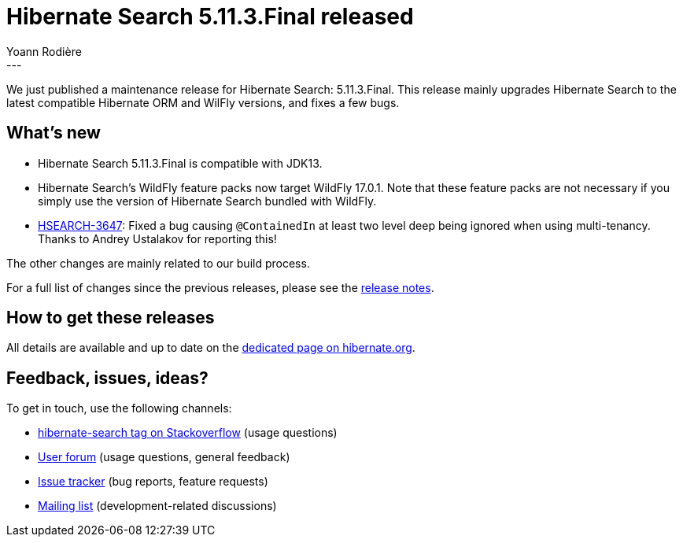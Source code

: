 = Hibernate Search 5.11.3.Final released
Yoann Rodière
:awestruct-tags: [ "Hibernate Search", "Lucene", "Elasticsearch", "Releases" ]
:awestruct-layout: blog-post
---

We just published a maintenance release for Hibernate Search: 5.11.3.Final.
This release mainly upgrades Hibernate Search to the latest compatible Hibernate ORM and WilFly versions,
and fixes a few bugs.

+++<!-- more -->+++

== What's new

* Hibernate Search 5.11.3.Final is compatible with JDK13.
* Hibernate Search's WildFly feature packs now target WildFly 17.0.1.
Note that these feature packs are not necessary if you simply use
the version of Hibernate Search bundled with WildFly.
* https://hibernate.atlassian.net/browse/HSEARCH-3647[HSEARCH-3647]:
Fixed a bug causing `@ContainedIn` at least two level deep being ignored when using multi-tenancy.
Thanks to Andrey Ustalakov for reporting this!

The other changes are mainly related to our build process.

For a full list of changes since the previous releases, please see the
https://hibernate.atlassian.net/secure/ReleaseNote.jspa?projectId=10061&version=31780[release notes].

== How to get these releases

All details are available and up to date on the
https://hibernate.org/search/releases/5.11/#get-it[dedicated page on hibernate.org].

== Feedback, issues, ideas?

To get in touch, use the following channels:

* http://stackoverflow.com/questions/tagged/hibernate-search[hibernate-search tag on Stackoverflow] (usage questions)
* https://discourse.hibernate.org/c/hibernate-search[User forum] (usage questions, general feedback)
* https://hibernate.atlassian.net/browse/HSEARCH[Issue tracker] (bug reports, feature requests)
* http://lists.jboss.org/pipermail/hibernate-dev/[Mailing list] (development-related discussions)
